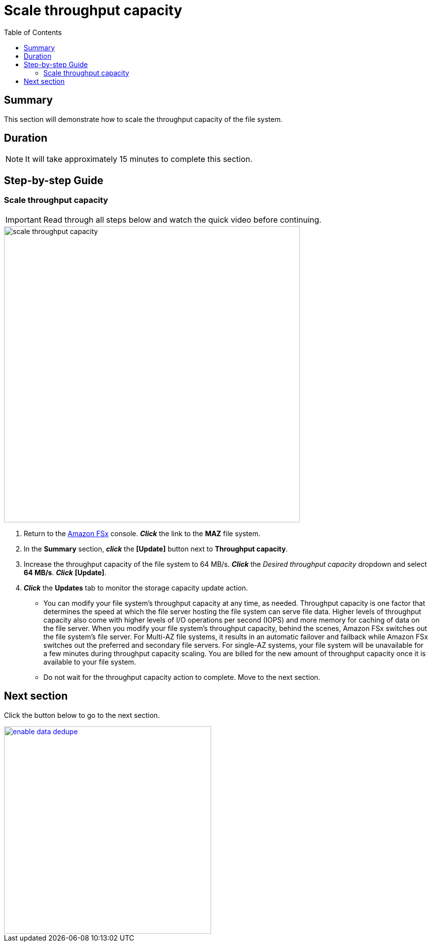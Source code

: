 = Scale throughput capacity
:toc:
:icons:
:linkattrs:
:imagesdir: ../resources/images

== Summary

This section will demonstrate how to scale the throughput capacity of the file system.


== Duration

NOTE: It will take approximately 15 minutes to complete this section.


== Step-by-step Guide

=== Scale throughput capacity

IMPORTANT: Read through all steps below and watch the quick video before continuing.

image::scale-throughput-capacity.gif[align="left", width=600]

. Return to the link:https://console.aws.amazon.com/fsx/[Amazon FSx] console. *_Click_* the link to the *MAZ* file system.
. In the *Summary* section, *_click_* the *[Update]* button next to *Throughput capacity*.
. Increase the throughput capacity of the file system to 64 MB/s. *_Click_* the _Desired throughput capacity_ dropdown and select *64 MB/s*.  *_Click_* *[Update]*.
. *_Click_* the *Updates* tab to monitor the storage capacity update action.
* You can modify your file system's throughput capacity at any time, as needed. Throughput capacity is one factor that determines the speed at which the file server hosting the file system can serve file data. Higher levels of throughput capacity also come with higher levels of I/O operations per second (IOPS) and more memory for caching of data on the file server. When you modify your file system's throughput capacity, behind the scenes, Amazon FSx switches out the file system's file server. For Multi-AZ file systems, it results in an automatic failover and failback while Amazon FSx switches out the preferred and secondary file servers. For single-AZ systems, your file system will be unavailable for a few minutes during throughput capacity scaling. You are billed for the new amount of throughput capacity once it is available to your file system.
* Do not wait for the throughput capacity action to complete. Move to the next section.


== Next section

Click the button below to go to the next section.

image::enable-data-dedupe.png[link=../10-enable-data-dedupe/, align="left",width=420]




